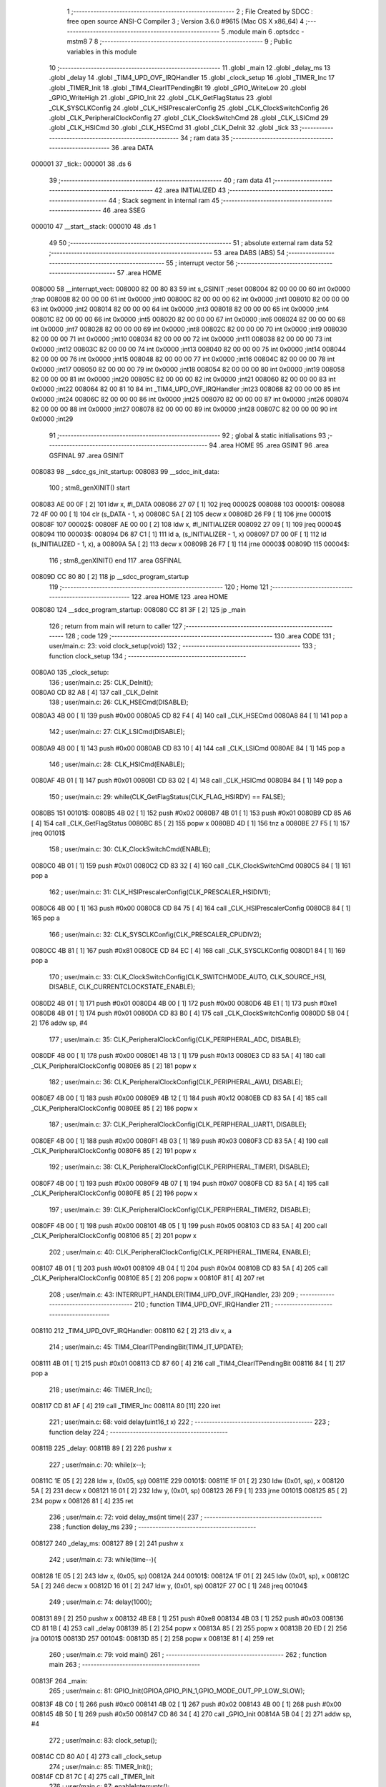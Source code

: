                                       1 ;--------------------------------------------------------
                                      2 ; File Created by SDCC : free open source ANSI-C Compiler
                                      3 ; Version 3.6.0 #9615 (Mac OS X x86_64)
                                      4 ;--------------------------------------------------------
                                      5 	.module main
                                      6 	.optsdcc -mstm8
                                      7 	
                                      8 ;--------------------------------------------------------
                                      9 ; Public variables in this module
                                     10 ;--------------------------------------------------------
                                     11 	.globl _main
                                     12 	.globl _delay_ms
                                     13 	.globl _delay
                                     14 	.globl _TIM4_UPD_OVF_IRQHandler
                                     15 	.globl _clock_setup
                                     16 	.globl _TIMER_Inc
                                     17 	.globl _TIMER_Init
                                     18 	.globl _TIM4_ClearITPendingBit
                                     19 	.globl _GPIO_WriteLow
                                     20 	.globl _GPIO_WriteHigh
                                     21 	.globl _GPIO_Init
                                     22 	.globl _CLK_GetFlagStatus
                                     23 	.globl _CLK_SYSCLKConfig
                                     24 	.globl _CLK_HSIPrescalerConfig
                                     25 	.globl _CLK_ClockSwitchConfig
                                     26 	.globl _CLK_PeripheralClockConfig
                                     27 	.globl _CLK_ClockSwitchCmd
                                     28 	.globl _CLK_LSICmd
                                     29 	.globl _CLK_HSICmd
                                     30 	.globl _CLK_HSECmd
                                     31 	.globl _CLK_DeInit
                                     32 	.globl _tick
                                     33 ;--------------------------------------------------------
                                     34 ; ram data
                                     35 ;--------------------------------------------------------
                                     36 	.area DATA
      000001                         37 _tick::
      000001                         38 	.ds 6
                                     39 ;--------------------------------------------------------
                                     40 ; ram data
                                     41 ;--------------------------------------------------------
                                     42 	.area INITIALIZED
                                     43 ;--------------------------------------------------------
                                     44 ; Stack segment in internal ram 
                                     45 ;--------------------------------------------------------
                                     46 	.area	SSEG
      000010                         47 __start__stack:
      000010                         48 	.ds	1
                                     49 
                                     50 ;--------------------------------------------------------
                                     51 ; absolute external ram data
                                     52 ;--------------------------------------------------------
                                     53 	.area DABS (ABS)
                                     54 ;--------------------------------------------------------
                                     55 ; interrupt vector 
                                     56 ;--------------------------------------------------------
                                     57 	.area HOME
      008000                         58 __interrupt_vect:
      008000 82 00 80 83             59 	int s_GSINIT ;reset
      008004 82 00 00 00             60 	int 0x0000 ;trap
      008008 82 00 00 00             61 	int 0x0000 ;int0
      00800C 82 00 00 00             62 	int 0x0000 ;int1
      008010 82 00 00 00             63 	int 0x0000 ;int2
      008014 82 00 00 00             64 	int 0x0000 ;int3
      008018 82 00 00 00             65 	int 0x0000 ;int4
      00801C 82 00 00 00             66 	int 0x0000 ;int5
      008020 82 00 00 00             67 	int 0x0000 ;int6
      008024 82 00 00 00             68 	int 0x0000 ;int7
      008028 82 00 00 00             69 	int 0x0000 ;int8
      00802C 82 00 00 00             70 	int 0x0000 ;int9
      008030 82 00 00 00             71 	int 0x0000 ;int10
      008034 82 00 00 00             72 	int 0x0000 ;int11
      008038 82 00 00 00             73 	int 0x0000 ;int12
      00803C 82 00 00 00             74 	int 0x0000 ;int13
      008040 82 00 00 00             75 	int 0x0000 ;int14
      008044 82 00 00 00             76 	int 0x0000 ;int15
      008048 82 00 00 00             77 	int 0x0000 ;int16
      00804C 82 00 00 00             78 	int 0x0000 ;int17
      008050 82 00 00 00             79 	int 0x0000 ;int18
      008054 82 00 00 00             80 	int 0x0000 ;int19
      008058 82 00 00 00             81 	int 0x0000 ;int20
      00805C 82 00 00 00             82 	int 0x0000 ;int21
      008060 82 00 00 00             83 	int 0x0000 ;int22
      008064 82 00 81 10             84 	int _TIM4_UPD_OVF_IRQHandler ;int23
      008068 82 00 00 00             85 	int 0x0000 ;int24
      00806C 82 00 00 00             86 	int 0x0000 ;int25
      008070 82 00 00 00             87 	int 0x0000 ;int26
      008074 82 00 00 00             88 	int 0x0000 ;int27
      008078 82 00 00 00             89 	int 0x0000 ;int28
      00807C 82 00 00 00             90 	int 0x0000 ;int29
                                     91 ;--------------------------------------------------------
                                     92 ; global & static initialisations
                                     93 ;--------------------------------------------------------
                                     94 	.area HOME
                                     95 	.area GSINIT
                                     96 	.area GSFINAL
                                     97 	.area GSINIT
      008083                         98 __sdcc_gs_init_startup:
      008083                         99 __sdcc_init_data:
                                    100 ; stm8_genXINIT() start
      008083 AE 00 0F         [ 2]  101 	ldw x, #l_DATA
      008086 27 07            [ 1]  102 	jreq	00002$
      008088                        103 00001$:
      008088 72 4F 00 00      [ 1]  104 	clr (s_DATA - 1, x)
      00808C 5A               [ 2]  105 	decw x
      00808D 26 F9            [ 1]  106 	jrne	00001$
      00808F                        107 00002$:
      00808F AE 00 00         [ 2]  108 	ldw	x, #l_INITIALIZER
      008092 27 09            [ 1]  109 	jreq	00004$
      008094                        110 00003$:
      008094 D6 87 C1         [ 1]  111 	ld	a, (s_INITIALIZER - 1, x)
      008097 D7 00 0F         [ 1]  112 	ld	(s_INITIALIZED - 1, x), a
      00809A 5A               [ 2]  113 	decw	x
      00809B 26 F7            [ 1]  114 	jrne	00003$
      00809D                        115 00004$:
                                    116 ; stm8_genXINIT() end
                                    117 	.area GSFINAL
      00809D CC 80 80         [ 2]  118 	jp	__sdcc_program_startup
                                    119 ;--------------------------------------------------------
                                    120 ; Home
                                    121 ;--------------------------------------------------------
                                    122 	.area HOME
                                    123 	.area HOME
      008080                        124 __sdcc_program_startup:
      008080 CC 81 3F         [ 2]  125 	jp	_main
                                    126 ;	return from main will return to caller
                                    127 ;--------------------------------------------------------
                                    128 ; code
                                    129 ;--------------------------------------------------------
                                    130 	.area CODE
                                    131 ;	user/main.c: 23: void clock_setup(void)
                                    132 ;	-----------------------------------------
                                    133 ;	 function clock_setup
                                    134 ;	-----------------------------------------
      0080A0                        135 _clock_setup:
                                    136 ;	user/main.c: 25: CLK_DeInit();
      0080A0 CD 82 A8         [ 4]  137 	call	_CLK_DeInit
                                    138 ;	user/main.c: 26: CLK_HSECmd(DISABLE);
      0080A3 4B 00            [ 1]  139 	push	#0x00
      0080A5 CD 82 F4         [ 4]  140 	call	_CLK_HSECmd
      0080A8 84               [ 1]  141 	pop	a
                                    142 ;	user/main.c: 27: CLK_LSICmd(DISABLE);
      0080A9 4B 00            [ 1]  143 	push	#0x00
      0080AB CD 83 10         [ 4]  144 	call	_CLK_LSICmd
      0080AE 84               [ 1]  145 	pop	a
                                    146 ;	user/main.c: 28: CLK_HSICmd(ENABLE);
      0080AF 4B 01            [ 1]  147 	push	#0x01
      0080B1 CD 83 02         [ 4]  148 	call	_CLK_HSICmd
      0080B4 84               [ 1]  149 	pop	a
                                    150 ;	user/main.c: 29: while(CLK_GetFlagStatus(CLK_FLAG_HSIRDY) == FALSE);
      0080B5                        151 00101$:
      0080B5 4B 02            [ 1]  152 	push	#0x02
      0080B7 4B 01            [ 1]  153 	push	#0x01
      0080B9 CD 85 A6         [ 4]  154 	call	_CLK_GetFlagStatus
      0080BC 85               [ 2]  155 	popw	x
      0080BD 4D               [ 1]  156 	tnz	a
      0080BE 27 F5            [ 1]  157 	jreq	00101$
                                    158 ;	user/main.c: 30: CLK_ClockSwitchCmd(ENABLE);
      0080C0 4B 01            [ 1]  159 	push	#0x01
      0080C2 CD 83 32         [ 4]  160 	call	_CLK_ClockSwitchCmd
      0080C5 84               [ 1]  161 	pop	a
                                    162 ;	user/main.c: 31: CLK_HSIPrescalerConfig(CLK_PRESCALER_HSIDIV1);
      0080C6 4B 00            [ 1]  163 	push	#0x00
      0080C8 CD 84 75         [ 4]  164 	call	_CLK_HSIPrescalerConfig
      0080CB 84               [ 1]  165 	pop	a
                                    166 ;	user/main.c: 32: CLK_SYSCLKConfig(CLK_PRESCALER_CPUDIV2);
      0080CC 4B 81            [ 1]  167 	push	#0x81
      0080CE CD 84 EC         [ 4]  168 	call	_CLK_SYSCLKConfig
      0080D1 84               [ 1]  169 	pop	a
                                    170 ;	user/main.c: 33: CLK_ClockSwitchConfig(CLK_SWITCHMODE_AUTO, CLK_SOURCE_HSI, DISABLE, CLK_CURRENTCLOCKSTATE_ENABLE);
      0080D2 4B 01            [ 1]  171 	push	#0x01
      0080D4 4B 00            [ 1]  172 	push	#0x00
      0080D6 4B E1            [ 1]  173 	push	#0xe1
      0080D8 4B 01            [ 1]  174 	push	#0x01
      0080DA CD 83 B0         [ 4]  175 	call	_CLK_ClockSwitchConfig
      0080DD 5B 04            [ 2]  176 	addw	sp, #4
                                    177 ;	user/main.c: 35: CLK_PeripheralClockConfig(CLK_PERIPHERAL_ADC, DISABLE);
      0080DF 4B 00            [ 1]  178 	push	#0x00
      0080E1 4B 13            [ 1]  179 	push	#0x13
      0080E3 CD 83 5A         [ 4]  180 	call	_CLK_PeripheralClockConfig
      0080E6 85               [ 2]  181 	popw	x
                                    182 ;	user/main.c: 36: CLK_PeripheralClockConfig(CLK_PERIPHERAL_AWU, DISABLE);
      0080E7 4B 00            [ 1]  183 	push	#0x00
      0080E9 4B 12            [ 1]  184 	push	#0x12
      0080EB CD 83 5A         [ 4]  185 	call	_CLK_PeripheralClockConfig
      0080EE 85               [ 2]  186 	popw	x
                                    187 ;	user/main.c: 37: CLK_PeripheralClockConfig(CLK_PERIPHERAL_UART1, DISABLE);
      0080EF 4B 00            [ 1]  188 	push	#0x00
      0080F1 4B 03            [ 1]  189 	push	#0x03
      0080F3 CD 83 5A         [ 4]  190 	call	_CLK_PeripheralClockConfig
      0080F6 85               [ 2]  191 	popw	x
                                    192 ;	user/main.c: 38: CLK_PeripheralClockConfig(CLK_PERIPHERAL_TIMER1, DISABLE);
      0080F7 4B 00            [ 1]  193 	push	#0x00
      0080F9 4B 07            [ 1]  194 	push	#0x07
      0080FB CD 83 5A         [ 4]  195 	call	_CLK_PeripheralClockConfig
      0080FE 85               [ 2]  196 	popw	x
                                    197 ;	user/main.c: 39: CLK_PeripheralClockConfig(CLK_PERIPHERAL_TIMER2, DISABLE);
      0080FF 4B 00            [ 1]  198 	push	#0x00
      008101 4B 05            [ 1]  199 	push	#0x05
      008103 CD 83 5A         [ 4]  200 	call	_CLK_PeripheralClockConfig
      008106 85               [ 2]  201 	popw	x
                                    202 ;	user/main.c: 40: CLK_PeripheralClockConfig(CLK_PERIPHERAL_TIMER4, ENABLE);
      008107 4B 01            [ 1]  203 	push	#0x01
      008109 4B 04            [ 1]  204 	push	#0x04
      00810B CD 83 5A         [ 4]  205 	call	_CLK_PeripheralClockConfig
      00810E 85               [ 2]  206 	popw	x
      00810F 81               [ 4]  207 	ret
                                    208 ;	user/main.c: 43: INTERRUPT_HANDLER(TIM4_UPD_OVF_IRQHandler, 23)
                                    209 ;	-----------------------------------------
                                    210 ;	 function TIM4_UPD_OVF_IRQHandler
                                    211 ;	-----------------------------------------
      008110                        212 _TIM4_UPD_OVF_IRQHandler:
      008110 62               [ 2]  213 	div	x, a
                                    214 ;	user/main.c: 45: TIM4_ClearITPendingBit(TIM4_IT_UPDATE);
      008111 4B 01            [ 1]  215 	push	#0x01
      008113 CD 87 60         [ 4]  216 	call	_TIM4_ClearITPendingBit
      008116 84               [ 1]  217 	pop	a
                                    218 ;	user/main.c: 46: TIMER_Inc();
      008117 CD 81 AF         [ 4]  219 	call	_TIMER_Inc
      00811A 80               [11]  220 	iret
                                    221 ;	user/main.c: 68: void delay(uint16_t x)
                                    222 ;	-----------------------------------------
                                    223 ;	 function delay
                                    224 ;	-----------------------------------------
      00811B                        225 _delay:
      00811B 89               [ 2]  226 	pushw	x
                                    227 ;	user/main.c: 70: while(x--);
      00811C 1E 05            [ 2]  228 	ldw	x, (0x05, sp)
      00811E                        229 00101$:
      00811E 1F 01            [ 2]  230 	ldw	(0x01, sp), x
      008120 5A               [ 2]  231 	decw	x
      008121 16 01            [ 2]  232 	ldw	y, (0x01, sp)
      008123 26 F9            [ 1]  233 	jrne	00101$
      008125 85               [ 2]  234 	popw	x
      008126 81               [ 4]  235 	ret
                                    236 ;	user/main.c: 72: void delay_ms(int time){
                                    237 ;	-----------------------------------------
                                    238 ;	 function delay_ms
                                    239 ;	-----------------------------------------
      008127                        240 _delay_ms:
      008127 89               [ 2]  241 	pushw	x
                                    242 ;	user/main.c: 73: while(time--){
      008128 1E 05            [ 2]  243 	ldw	x, (0x05, sp)
      00812A                        244 00101$:
      00812A 1F 01            [ 2]  245 	ldw	(0x01, sp), x
      00812C 5A               [ 2]  246 	decw	x
      00812D 16 01            [ 2]  247 	ldw	y, (0x01, sp)
      00812F 27 0C            [ 1]  248 	jreq	00104$
                                    249 ;	user/main.c: 74: delay(1000);
      008131 89               [ 2]  250 	pushw	x
      008132 4B E8            [ 1]  251 	push	#0xe8
      008134 4B 03            [ 1]  252 	push	#0x03
      008136 CD 81 1B         [ 4]  253 	call	_delay
      008139 85               [ 2]  254 	popw	x
      00813A 85               [ 2]  255 	popw	x
      00813B 20 ED            [ 2]  256 	jra	00101$
      00813D                        257 00104$:
      00813D 85               [ 2]  258 	popw	x
      00813E 81               [ 4]  259 	ret
                                    260 ;	user/main.c: 79: void main() 
                                    261 ;	-----------------------------------------
                                    262 ;	 function main
                                    263 ;	-----------------------------------------
      00813F                        264 _main:
                                    265 ;	user/main.c: 81: GPIO_Init(GPIOA,GPIO_PIN_1,GPIO_MODE_OUT_PP_LOW_SLOW);
      00813F 4B C0            [ 1]  266 	push	#0xc0
      008141 4B 02            [ 1]  267 	push	#0x02
      008143 4B 00            [ 1]  268 	push	#0x00
      008145 4B 50            [ 1]  269 	push	#0x50
      008147 CD 86 34         [ 4]  270 	call	_GPIO_Init
      00814A 5B 04            [ 2]  271 	addw	sp, #4
                                    272 ;	user/main.c: 83: clock_setup();
      00814C CD 80 A0         [ 4]  273 	call	_clock_setup
                                    274 ;	user/main.c: 85: TIMER_Init();
      00814F CD 81 7C         [ 4]  275 	call	_TIMER_Init
                                    276 ;	user/main.c: 87: enableInterrupts();
      008152 9A               [ 1]  277 	rim
                                    278 ;	user/main.c: 88: while(1)
      008153                        279 00102$:
                                    280 ;	user/main.c: 90: GPIO_WriteHigh(GPIOA,GPIO_PIN_1);
      008153 4B 02            [ 1]  281 	push	#0x02
      008155 4B 00            [ 1]  282 	push	#0x00
      008157 4B 50            [ 1]  283 	push	#0x50
      008159 CD 86 C8         [ 4]  284 	call	_GPIO_WriteHigh
      00815C 5B 03            [ 2]  285 	addw	sp, #3
                                    286 ;	user/main.c: 91: delay_ms(1000);
      00815E 4B E8            [ 1]  287 	push	#0xe8
      008160 4B 03            [ 1]  288 	push	#0x03
      008162 CD 81 27         [ 4]  289 	call	_delay_ms
      008165 85               [ 2]  290 	popw	x
                                    291 ;	user/main.c: 92: GPIO_WriteLow(GPIOA,GPIO_PIN_1);
      008166 4B 02            [ 1]  292 	push	#0x02
      008168 4B 00            [ 1]  293 	push	#0x00
      00816A 4B 50            [ 1]  294 	push	#0x50
      00816C CD 86 CF         [ 4]  295 	call	_GPIO_WriteLow
      00816F 5B 03            [ 2]  296 	addw	sp, #3
                                    297 ;	user/main.c: 93: delay_ms(1000);
      008171 4B E8            [ 1]  298 	push	#0xe8
      008173 4B 03            [ 1]  299 	push	#0x03
      008175 CD 81 27         [ 4]  300 	call	_delay_ms
      008178 85               [ 2]  301 	popw	x
      008179 20 D8            [ 2]  302 	jra	00102$
      00817B 81               [ 4]  303 	ret
                                    304 	.area CODE
                                    305 	.area INITIALIZER
                                    306 	.area CABS (ABS)
